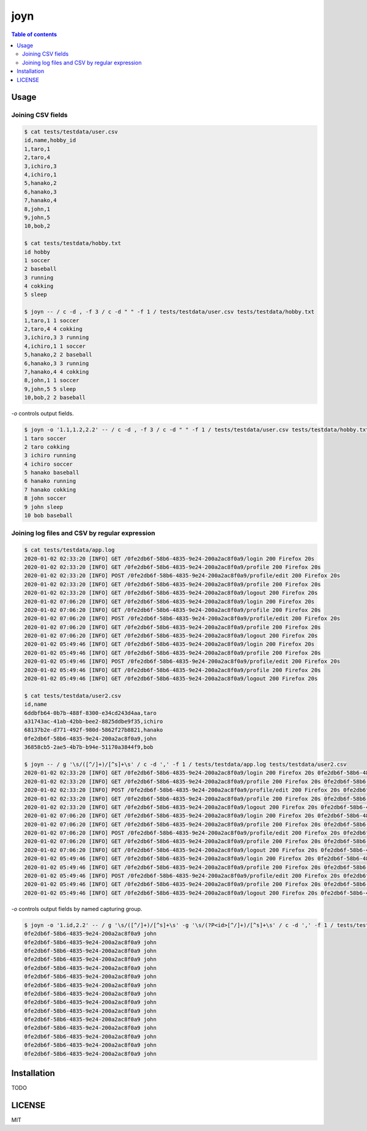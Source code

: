 ====
joyn
====

|nimble-version| |nimble-install| |gh-actions|

.. contents:: Table of contents

Usage
=====

Joining CSV fields
------------------

.. code-block:: shell

  $ cat tests/testdata/user.csv
  id,name,hobby_id
  1,taro,1
  2,taro,4
  3,ichiro,3
  4,ichiro,1
  5,hanako,2
  6,hanako,3
  7,hanako,4
  8,john,1
  9,john,5
  10,bob,2

  $ cat tests/testdata/hobby.txt
  id hobby
  1 soccer
  2 baseball
  3 running
  4 cokking
  5 sleep

  $ joyn -- / c -d , -f 3 / c -d " " -f 1 / tests/testdata/user.csv tests/testdata/hobby.txt
  1,taro,1 1 soccer
  2,taro,4 4 cokking
  3,ichiro,3 3 running
  4,ichiro,1 1 soccer
  5,hanako,2 2 baseball
  6,hanako,3 3 running
  7,hanako,4 4 cokking
  8,john,1 1 soccer
  9,john,5 5 sleep
  10,bob,2 2 baseball

`-o` controls output fields.

.. code-block:: shell

  $ joyn -o '1.1,1.2,2.2' -- / c -d , -f 3 / c -d " " -f 1 / tests/testdata/user.csv tests/testdata/hobby.txt
  1 taro soccer
  2 taro cokking
  3 ichiro running
  4 ichiro soccer
  5 hanako baseball
  6 hanako running
  7 hanako cokking
  8 john soccer
  9 john sleep
  10 bob baseball

Joining log files and CSV by regular expression
-----------------------------------------------

.. code-block:: shell

  $ cat tests/testdata/app.log
  2020-01-02 02:33:20 [INFO] GET /0fe2db6f-58b6-4835-9e24-200a2ac8f0a9/login 200 Firefox 20s
  2020-01-02 02:33:20 [INFO] GET /0fe2db6f-58b6-4835-9e24-200a2ac8f0a9/profile 200 Firefox 20s
  2020-01-02 02:33:20 [INFO] POST /0fe2db6f-58b6-4835-9e24-200a2ac8f0a9/profile/edit 200 Firefox 20s
  2020-01-02 02:33:20 [INFO] GET /0fe2db6f-58b6-4835-9e24-200a2ac8f0a9/profile 200 Firefox 20s
  2020-01-02 02:33:20 [INFO] GET /0fe2db6f-58b6-4835-9e24-200a2ac8f0a9/logout 200 Firefox 20s
  2020-01-02 07:06:20 [INFO] GET /0fe2db6f-58b6-4835-9e24-200a2ac8f0a9/login 200 Firefox 20s
  2020-01-02 07:06:20 [INFO] GET /0fe2db6f-58b6-4835-9e24-200a2ac8f0a9/profile 200 Firefox 20s
  2020-01-02 07:06:20 [INFO] POST /0fe2db6f-58b6-4835-9e24-200a2ac8f0a9/profile/edit 200 Firefox 20s
  2020-01-02 07:06:20 [INFO] GET /0fe2db6f-58b6-4835-9e24-200a2ac8f0a9/profile 200 Firefox 20s
  2020-01-02 07:06:20 [INFO] GET /0fe2db6f-58b6-4835-9e24-200a2ac8f0a9/logout 200 Firefox 20s
  2020-01-02 05:49:46 [INFO] GET /0fe2db6f-58b6-4835-9e24-200a2ac8f0a9/login 200 Firefox 20s
  2020-01-02 05:49:46 [INFO] GET /0fe2db6f-58b6-4835-9e24-200a2ac8f0a9/profile 200 Firefox 20s
  2020-01-02 05:49:46 [INFO] POST /0fe2db6f-58b6-4835-9e24-200a2ac8f0a9/profile/edit 200 Firefox 20s
  2020-01-02 05:49:46 [INFO] GET /0fe2db6f-58b6-4835-9e24-200a2ac8f0a9/profile 200 Firefox 20s
  2020-01-02 05:49:46 [INFO] GET /0fe2db6f-58b6-4835-9e24-200a2ac8f0a9/logout 200 Firefox 20s

  $ cat tests/testdata/user2.csv
  id,name
  6ddbfb64-0b7b-488f-8300-e34cd243d4aa,taro
  a31743ac-41ab-42bb-bee2-8825ddbe9f35,ichiro
  68137b2e-d771-492f-980d-5862f27b8821,hanako
  0fe2db6f-58b6-4835-9e24-200a2ac8f0a9,john
  36858cb5-2ae5-4b7b-b94e-51170a3844f9,bob

  $ joyn -- / g '\s/([^/]+)/[^s]+\s' / c -d ',' -f 1 / tests/testdata/app.log tests/testdata/user2.csv
  2020-01-02 02:33:20 [INFO] GET /0fe2db6f-58b6-4835-9e24-200a2ac8f0a9/login 200 Firefox 20s 0fe2db6f-58b6-4835-9e24-200a2ac8f0a9,john
  2020-01-02 02:33:20 [INFO] GET /0fe2db6f-58b6-4835-9e24-200a2ac8f0a9/profile 200 Firefox 20s 0fe2db6f-58b6-4835-9e24-200a2ac8f0a9,john
  2020-01-02 02:33:20 [INFO] POST /0fe2db6f-58b6-4835-9e24-200a2ac8f0a9/profile/edit 200 Firefox 20s 0fe2db6f-58b6-4835-9e24-200a2ac8f0a9,john
  2020-01-02 02:33:20 [INFO] GET /0fe2db6f-58b6-4835-9e24-200a2ac8f0a9/profile 200 Firefox 20s 0fe2db6f-58b6-4835-9e24-200a2ac8f0a9,john
  2020-01-02 02:33:20 [INFO] GET /0fe2db6f-58b6-4835-9e24-200a2ac8f0a9/logout 200 Firefox 20s 0fe2db6f-58b6-4835-9e24-200a2ac8f0a9,john
  2020-01-02 07:06:20 [INFO] GET /0fe2db6f-58b6-4835-9e24-200a2ac8f0a9/login 200 Firefox 20s 0fe2db6f-58b6-4835-9e24-200a2ac8f0a9,john
  2020-01-02 07:06:20 [INFO] GET /0fe2db6f-58b6-4835-9e24-200a2ac8f0a9/profile 200 Firefox 20s 0fe2db6f-58b6-4835-9e24-200a2ac8f0a9,john
  2020-01-02 07:06:20 [INFO] POST /0fe2db6f-58b6-4835-9e24-200a2ac8f0a9/profile/edit 200 Firefox 20s 0fe2db6f-58b6-4835-9e24-200a2ac8f0a9,john
  2020-01-02 07:06:20 [INFO] GET /0fe2db6f-58b6-4835-9e24-200a2ac8f0a9/profile 200 Firefox 20s 0fe2db6f-58b6-4835-9e24-200a2ac8f0a9,john
  2020-01-02 07:06:20 [INFO] GET /0fe2db6f-58b6-4835-9e24-200a2ac8f0a9/logout 200 Firefox 20s 0fe2db6f-58b6-4835-9e24-200a2ac8f0a9,john
  2020-01-02 05:49:46 [INFO] GET /0fe2db6f-58b6-4835-9e24-200a2ac8f0a9/login 200 Firefox 20s 0fe2db6f-58b6-4835-9e24-200a2ac8f0a9,john
  2020-01-02 05:49:46 [INFO] GET /0fe2db6f-58b6-4835-9e24-200a2ac8f0a9/profile 200 Firefox 20s 0fe2db6f-58b6-4835-9e24-200a2ac8f0a9,john
  2020-01-02 05:49:46 [INFO] POST /0fe2db6f-58b6-4835-9e24-200a2ac8f0a9/profile/edit 200 Firefox 20s 0fe2db6f-58b6-4835-9e24-200a2ac8f0a9,john
  2020-01-02 05:49:46 [INFO] GET /0fe2db6f-58b6-4835-9e24-200a2ac8f0a9/profile 200 Firefox 20s 0fe2db6f-58b6-4835-9e24-200a2ac8f0a9,john
  2020-01-02 05:49:46 [INFO] GET /0fe2db6f-58b6-4835-9e24-200a2ac8f0a9/logout 200 Firefox 20s 0fe2db6f-58b6-4835-9e24-200a2ac8f0a9,john

`-o` controls output fields by named capturing group.

.. code-block:: shell

  $ joyn -o '1.id,2.2' -- / g '\s/([^/]+)/[^s]+\s' -g '\s/(?P<id>[^/]+)/[^s]+\s' / c -d ',' -f 1 / tests/testdata/app.log tests/testdata/user2.csv
  0fe2db6f-58b6-4835-9e24-200a2ac8f0a9 john
  0fe2db6f-58b6-4835-9e24-200a2ac8f0a9 john
  0fe2db6f-58b6-4835-9e24-200a2ac8f0a9 john
  0fe2db6f-58b6-4835-9e24-200a2ac8f0a9 john
  0fe2db6f-58b6-4835-9e24-200a2ac8f0a9 john
  0fe2db6f-58b6-4835-9e24-200a2ac8f0a9 john
  0fe2db6f-58b6-4835-9e24-200a2ac8f0a9 john
  0fe2db6f-58b6-4835-9e24-200a2ac8f0a9 john
  0fe2db6f-58b6-4835-9e24-200a2ac8f0a9 john
  0fe2db6f-58b6-4835-9e24-200a2ac8f0a9 john
  0fe2db6f-58b6-4835-9e24-200a2ac8f0a9 john
  0fe2db6f-58b6-4835-9e24-200a2ac8f0a9 john
  0fe2db6f-58b6-4835-9e24-200a2ac8f0a9 john
  0fe2db6f-58b6-4835-9e24-200a2ac8f0a9 john
  0fe2db6f-58b6-4835-9e24-200a2ac8f0a9 john

Installation
============

TODO

LICENSE
=======

MIT

.. |gh-actions| image:: https://github.com/jiro4989/joyn/workflows/build/badge.svg
   :target: https://github.com/jiro4989/joyn/actions
.. |nimble-version| image:: https://nimble.directory/ci/badges/joyn/version.svg
   :target: https://nimble.directory/ci/badges/joyn/nimdevel/output.html
.. |nimble-install| image:: https://nimble.directory/ci/badges/joyn/nimdevel/status.svg
   :target: https://nimble.directory/ci/badges/joyn/nimdevel/output.html
